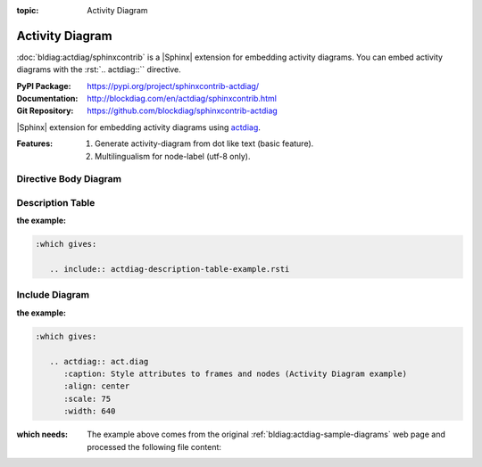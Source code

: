 :topic: Activity Diagram

.. index::
   triple: Sphinx; Extension; Activity Diagram

Activity Diagram
################

:doc:`bldiag:actdiag/sphinxcontrib` is a |Sphinx| extension for embedding
activity diagrams. You can embed activity diagrams with the :rst:`.. actdiag::``
directive.

:PyPI Package:   https://pypi.org/project/sphinxcontrib-actdiag/
:Documentation:  http://blockdiag.com/en/actdiag/sphinxcontrib.html
:Git Repository: https://github.com/blockdiag/sphinxcontrib-actdiag

|Sphinx| extension for embedding activity diagrams using
`actdiag <https://github.com/blockdiag/actdiag>`_.

:Features:

   1. Generate activity-diagram from dot like text (basic feature).
   2. Multilingualism for node-label (utf-8 only).

.. todo:: activate "Activity Diagram" extension.

Directive Body Diagram
**********************

.. rst:directive:: actdiag

   For more details, see :doc:`bldiag:actdiag/sphinxcontrib` in the
   extension demonstration and the :file:`README.rst` in the extension
   Git repository.

   :the example:

      .. literalinclude:: actdiag-directive-body-example.rsti
         :end-before: .. Local variables:
         :language: rst
         :linenos:

   .. code-block:: rst

      :which gives:

         .. include:: actdiag-directive-body-example.rsti

Description Table
*****************

:the example:

   .. literalinclude:: actdiag-description-table-example.rsti
      :end-before: .. Local variables:
      :language: rst
      :linenos:

.. code-block:: rst

   :which gives:

      .. include:: actdiag-description-table-example.rsti

Include Diagram
***************

:the example:

   .. code-block:: rst
      :linenos:

      .. blockdiag:: act.diag
         :caption: Style attributes to frames and nodes (Activity Diagram example)
         :align: center
         :scale: 75
         :width: 640

.. code-block:: rst

   :which gives:

      .. actdiag:: act.diag
         :caption: Style attributes to frames and nodes (Activity Diagram example)
         :align: center
         :scale: 75
         :width: 640

:which needs:

   The example above comes from the original
   :ref:`bldiag:actdiag-sample-diagrams`
   web page and processed the following file content:

   .. literalinclude:: act.diag
      :caption: Activity Diagram example file (act.diag)
      :language: dot
      :linenos:

.. Local variables:
   coding: utf-8
   mode: text
   mode: rst
   End:
   vim: fileencoding=utf-8 filetype=rst :
